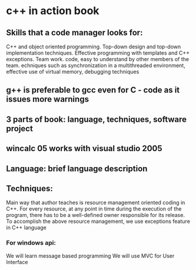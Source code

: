 * c++ in action book
** Skills that a code manager looks for:
C++ and object oriented programming.
Top-down design and top-down implementation techniques.
Effective programming with templates and C++ exceptions.
Team work.
code, easy to understand by other members of the team.
echniques such as synchronization in a multithreaded environment, effective use of virtual memory, debugging techniques

** g++ is preferable to gcc even for C - code as it issues more warnings

** 3 parts of book: language, techniques, software project

** wincalc 05 works with visual studio 2005

** Language: brief language description

** Techniques:
Main way that author teaches is resource management oriented coding in
C++.
For every resource, at any point in time during the execution of
the program, there has to be a well-defined owner responsible for its
release.
To accomplish the above resource management, we use exceptions feature in C++ language
*** For windows api:
We will learn message based programming
We will use MVC for User Interface
